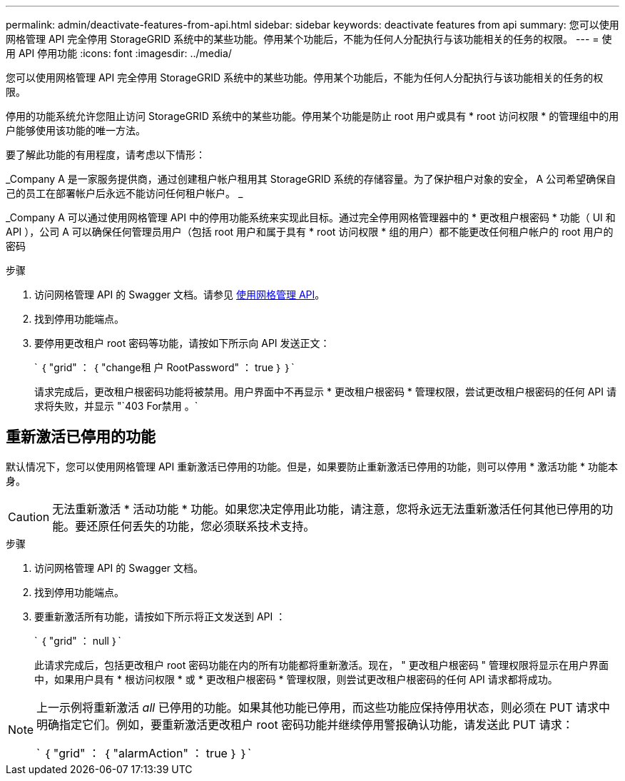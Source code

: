---
permalink: admin/deactivate-features-from-api.html 
sidebar: sidebar 
keywords: deactivate features from api 
summary: 您可以使用网格管理 API 完全停用 StorageGRID 系统中的某些功能。停用某个功能后，不能为任何人分配执行与该功能相关的任务的权限。 
---
= 使用 API 停用功能
:icons: font
:imagesdir: ../media/


[role="lead"]
您可以使用网格管理 API 完全停用 StorageGRID 系统中的某些功能。停用某个功能后，不能为任何人分配执行与该功能相关的任务的权限。

停用的功能系统允许您阻止访问 StorageGRID 系统中的某些功能。停用某个功能是防止 root 用户或具有 * root 访问权限 * 的管理组中的用户能够使用该功能的唯一方法。

要了解此功能的有用程度，请考虑以下情形：

_Company A 是一家服务提供商，通过创建租户帐户租用其 StorageGRID 系统的存储容量。为了保护租户对象的安全， A 公司希望确保自己的员工在部署帐户后永远不能访问任何租户帐户。 _

_Company A 可以通过使用网格管理 API 中的停用功能系统来实现此目标。通过完全停用网格管理器中的 * 更改租户根密码 * 功能（ UI 和 API ），公司 A 可以确保任何管理员用户（包括 root 用户和属于具有 * root 访问权限 * 组的用户）都不能更改任何租户帐户的 root 用户的密码

.步骤
. 访问网格管理 API 的 Swagger 文档。请参见 xref:using-grid-management-api.adoc[使用网格管理 API]。
. 找到停用功能端点。
. 要停用更改租户 root 密码等功能，请按如下所示向 API 发送正文：
+
` ｛ "grid" ： ｛ "change租 户 RootPassword" ： true ｝ ｝`

+
请求完成后，更改租户根密码功能将被禁用。用户界面中不再显示 * 更改租户根密码 * 管理权限，尝试更改租户根密码的任何 API 请求将失败，并显示 "`403 For禁用 。`





== 重新激活已停用的功能

默认情况下，您可以使用网格管理 API 重新激活已停用的功能。但是，如果要防止重新激活已停用的功能，则可以停用 * 激活功能 * 功能本身。


CAUTION: 无法重新激活 * 活动功能 * 功能。如果您决定停用此功能，请注意，您将永远无法重新激活任何其他已停用的功能。要还原任何丢失的功能，您必须联系技术支持。

.步骤
. 访问网格管理 API 的 Swagger 文档。
. 找到停用功能端点。
. 要重新激活所有功能，请按如下所示将正文发送到 API ：
+
` ｛ "grid" ： null ｝`

+
此请求完成后，包括更改租户 root 密码功能在内的所有功能都将重新激活。现在， " 更改租户根密码 " 管理权限将显示在用户界面中，如果用户具有 * 根访问权限 * 或 * 更改租户根密码 * 管理权限，则尝试更改租户根密码的任何 API 请求都将成功。



[NOTE]
====
上一示例将重新激活 _all_ 已停用的功能。如果其他功能已停用，而这些功能应保持停用状态，则必须在 PUT 请求中明确指定它们。例如，要重新激活更改租户 root 密码功能并继续停用警报确认功能，请发送此 PUT 请求：

` ｛ "grid" ： ｛ "alarmAction" ： true ｝ ｝`

====